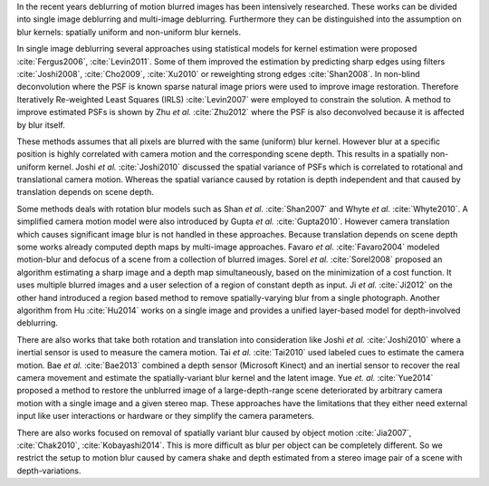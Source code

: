 In the recent years deblurring of motion blurred images has been intensively researched. These works can be divided into single image deblurring and multi-image deblurring. Furthermore they can be distinguished into the assumption on blur kernels: spatially uniform and non-uniform blur kernels.

In single image deblurring several approaches using statistical models for kernel estimation were proposed :cite:`Fergus2006`, :cite:`Levin2011`. Some of them improved the estimation by predicting sharp edges using filters :cite:`Joshi2008`, :cite:`Cho2009`, :cite:`Xu2010` or reweighting strong edges :cite:`Shan2008`. In non-blind deconvolution where the PSF is known sparse natural image priors were used to improve image restoration. Therefore Iteratively Re-weighted Least Squares (IRLS) :cite:`Levin2007` were employed to constrain the solution. A method to improve estimated PSFs is shown by Zhu *et al.* :cite:`Zhu2012` where the PSF is also deconvolved because it is affected by blur itself.

These methods assumes that all pixels are blurred with the same (uniform) blur kernel. However blur at a specific position is highly correlated with camera motion and the corresponding scene depth. This results in a spatially non-uniform kernel. Joshi *et al.* :cite:`Joshi2010` discussed the spatial variance of PSFs which is correlated to rotational and translational camera motion. Whereas the spatial variance caused by rotation is depth independent and that caused by translation depends on scene depth.

Some methods deals with rotation blur models such as Shan *et al.* :cite:`Shan2007` and Whyte *et al.* :cite:`Whyte2010`. A simplified camera motion model were also introduced by Gupta *et al.* :cite:`Gupta2010`. However camera translation which causes significant image blur is not handled in these approaches. Because translation depends on scene depth some works already computed depth maps by multi-image approaches. Favaro *et al.* :cite:`Favaro2004` modeled motion-blur and defocus of a scene from a collection of blurred images. Sorel *et al.* :cite:`Sorel2008` proposed an algorithm estimating a sharp image and a depth map simultaneously, based on the minimization of a cost function. It uses multiple blurred images and a user selection of a region of constant depth as input.
Ji *et al.* :cite:`Ji2012` on the other hand introduced a region based method to remove spatially-varying blur from a single photograph. Another algorithm from Hu :cite:`Hu2014` works on a single image and provides a unified layer-based model for depth-involved deblurring.

There are also works that take both rotation and translation into consideration like Joshi *et al.* :cite:`Joshi2010` where a inertial sensor is used to measure the camera motion. Tai *et al.* :cite:`Tai2010` used labeled cues to estimate the camera motion. Bae *et al.* :cite:`Bae2013` combined a depth sensor (Microsoft Kinect) and an inertial sensor to recover the real camera movement and estimate the spatially-variant blur kernel and the latent image. Yue *et. al.* :cite:`Yue2014` proposed a method to restore the unblurred image of a large-depth-range scene deteriorated by arbitrary camera motion with a single image and a given stereo map. These approaches have the limitations that they either need external input like user interactions or hardware or they simplify the camera parameters.

There are also works focused on removal of spatially variant blur caused by object motion :cite:`Jia2007`, :cite:`Chak2010`, :cite:`Kobayashi2014`. This is more difficult as blur per object can be completely different. So we restrict the setup to motion blur caused by camera shake and depth estimated from a stereo image pair of a scene with depth-variations.